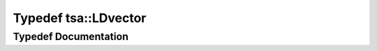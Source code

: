 .. _exhale_typedef_namespacetsa_1ad1e65e148c1b8be13ee4da5b246b5adf:

Typedef tsa::LDvector
=====================

.. did not find file this was defined in


Typedef Documentation
---------------------


.. doxygentypedef:: tsa::LDvector
